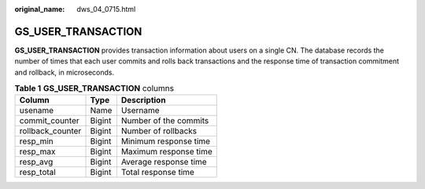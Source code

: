 :original_name: dws_04_0715.html

.. _dws_04_0715:

GS_USER_TRANSACTION
===================

**GS_USER_TRANSACTION** provides transaction information about users on a single CN. The database records the number of times that each user commits and rolls back transactions and the response time of transaction commitment and rollback, in microseconds.

.. table:: **Table 1** **GS_USER_TRANSACTION** columns

   ================ ====== =====================
   Column           Type   Description
   ================ ====== =====================
   usename          Name   Username
   commit_counter   Bigint Number of the commits
   rollback_counter Bigint Number of rollbacks
   resp_min         Bigint Minimum response time
   resp_max         Bigint Maximum response time
   resp_avg         Bigint Average response time
   resp_total       Bigint Total response time
   ================ ====== =====================

